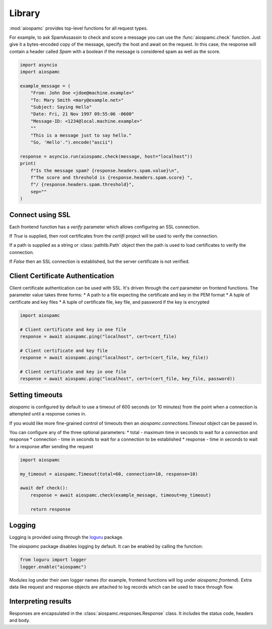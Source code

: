 #######
Library
#######

:mod:`aiospamc` provides top-level functions for all request types.

For example, to ask SpamAssassin to check and score a message you can use the
:func:`aiospamc.check` function.  Just give it a bytes-encoded copy of the
message, specify the host and await on the request.  In this case, the response
will contain a header called `Spam` with a boolean if the message is considered
spam as well as the score.

.. code-block:: python

    import asyncio
    import aiospamc

    example_message = (
        "From: John Doe <jdoe@machine.example>"
        "To: Mary Smith <mary@example.net>"
        "Subject: Saying Hello"
        "Date: Fri, 21 Nov 1997 09:55:06 -0600"
        "Message-ID: <1234@local.machine.example>"
        ""
        "This is a message just to say hello."
        "So, 'Hello'.").encode("ascii")

    response = asyncio.run(aiospamc.check(message, host="localhost"))
    print(
        f"Is the message spam? {response.headers.spam.value}\n",
        f"The score and threshold is {response.headers.spam.score} ",
        f"/ {response.headers.spam.threshold}",
        sep=""
    )

*****************
Connect using SSL
*****************

Each frontend function has a `verify` parameter which allows configuring an SSL
connection.

If `True` is supplied, then root certificates from the `certifi` project
will be used to verify the connection.

If a path is supplied as a string or :class:`pathlib.Path` object then the path
is used to load certificates to verify the connection.

If `False` then an SSL connection is established, but the server certificate
is not verified.

*********************************
Client Certificate Authentication
*********************************

Client certificate authentication can be used with SSL. It's driven through the `cert`
parameter on frontend functions. The parameter value takes three forms:
* A path to a file expecting the certificate and key in the PEM format
* A tuple of certificate and key files
* A tuple of certificate file, key file, and password if the key is encrypted

.. code:: python

    import aiospamc

    # Client certificate and key in one file
    response = await aiospamc.ping("localhost", cert=cert_file)

    # Client certificate and key file
    response = await aiospamc.ping("localhost", cert=(cert_file, key_file))

    # Client certificate and key in one file
    response = await aiospamc.ping("localhost", cert=(cert_file, key_file, password))

****************
Setting timeouts
****************

`aiospamc` is configured by default to use a timeout of 600 seconds (or 10 minutes)
from the point when a connection is attempted until a response comes in.

If you would like more fine-grained control of timeouts then an
`aiospamc.connections.Timeout` object can be passed in.

You can configure any of the three optional parameters:
* total - maximum time in seconds to wait for a connection and response
* connection - time in seconds to wait for a connection to be established
* response - time in seconds to wait for a response after sending the request

.. code:: python

    import aiospamc

    my_timeout = aiospamc.Timeout(total=60, connection=10, response=10)

    await def check():
        response = await aiospamc.check(example_message, timeout=my_timeout)

        return response

*******
Logging
*******

Logging is provided using through the `loguru <https://github.com/Delgan/loguru>`_ package.

The `aiospamc` package disables logging by default. It can be enabled by calling the
function:

.. code-block:: python

    from loguru import logger
    logger.enable("aiospamc")

Modules log under their own logger names (for example, frontend functions will log under
`aiospamc.frontend`). Extra data like request and response objects are attached to log
records which can be used to trace through flow.

********************
Interpreting results
********************

Responses are encapsulated in the :class:`aiospamc.responses.Response` class.
It includes the status code, headers and body.

